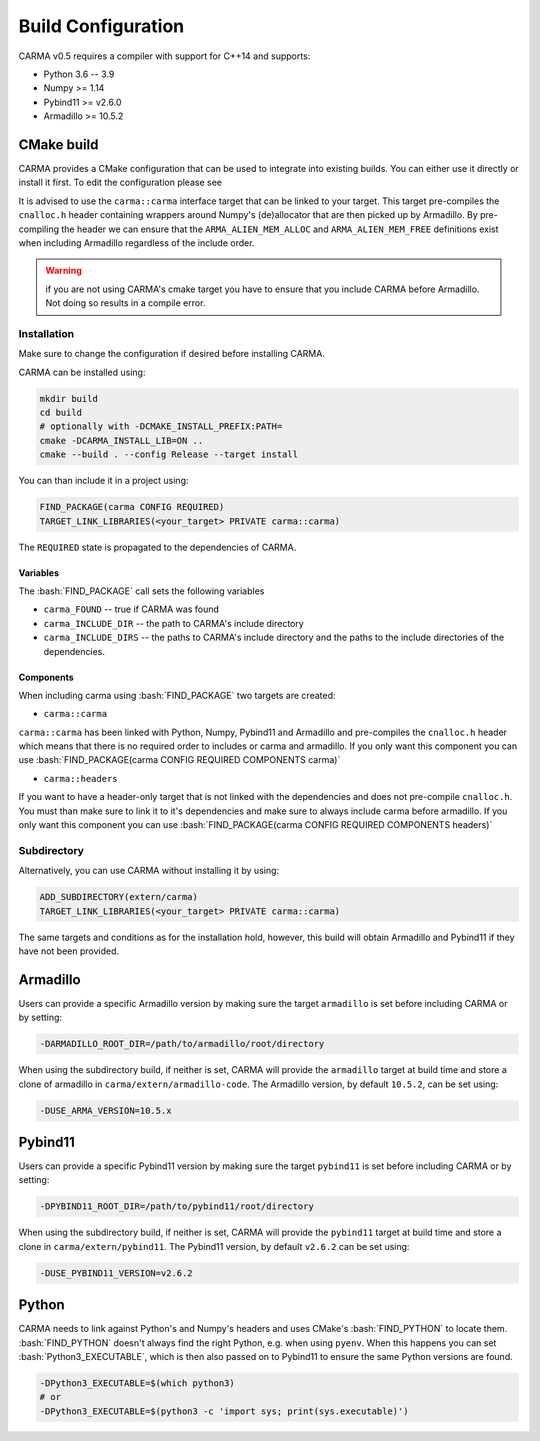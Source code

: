 .. role:: bash(code)
   :language: bash

.. role:: cmake(code)
   :language: cmake

Build Configuration
###################

CARMA v0.5 requires a compiler with support for C++14 and supports:

* Python 3.6 -- 3.9
* Numpy >= 1.14
* Pybind11 >= v2.6.0
* Armadillo >= 10.5.2

CMake build
-----------

CARMA provides a CMake configuration that can be used to integrate into existing builds.
You can either use it directly or install it first. To edit the configuration please see 

It is advised to use the ``carma::carma`` interface target that can be linked to your target.
This target pre-compiles the ``cnalloc.h`` header containing wrappers around Numpy's (de)allocator that are then picked up by Armadillo.
By pre-compiling the header we can ensure that the ``ARMA_ALIEN_MEM_ALLOC`` and ``ARMA_ALIEN_MEM_FREE`` definitions exist when including Armadillo
regardless of the include order.

.. warning:: if you are not using CARMA's cmake target you have to ensure that you include CARMA before Armadillo. Not doing so results in a compile error.

Installation
************

Make sure to change the configuration if desired before installing CARMA.

CARMA can be installed using:

.. code-block:: bash
    
    mkdir build
    cd build
    # optionally with -DCMAKE_INSTALL_PREFIX:PATH=
    cmake -DCARMA_INSTALL_LIB=ON ..
    cmake --build . --config Release --target install

You can than include it in a project using:

.. code-block:: cmake

    FIND_PACKAGE(carma CONFIG REQUIRED)
    TARGET_LINK_LIBRARIES(<your_target> PRIVATE carma::carma)

The ``REQUIRED`` state is propagated to the dependencies of CARMA.

Variables
^^^^^^^^^

The :bash:`FIND_PACKAGE` call sets the following variables

- ``carma_FOUND`` -- true if CARMA was found
- ``carma_INCLUDE_DIR`` -- the path to CARMA's include directory
- ``carma_INCLUDE_DIRS`` -- the paths to CARMA's include directory and the paths to the include directories of the dependencies.

Components
^^^^^^^^^^

When including carma using :bash:`FIND_PACKAGE` two targets are created:

- ``carma::carma``

``carma::carma`` has been linked with Python, Numpy, Pybind11 and Armadillo and pre-compiles the ``cnalloc.h`` header which means that there is no required order to includes or carma and armadillo. If you only want this component you can use :bash:`FIND_PACKAGE(carma CONFIG REQUIRED COMPONENTS carma)`

- ``carma::headers``

If you want to have a header-only target that is not linked with the dependencies and does not pre-compile ``cnalloc.h``. You must than make sure to link it to it's dependencies and make sure to always include carma before armadillo.
If you only want this component you can use :bash:`FIND_PACKAGE(carma CONFIG REQUIRED COMPONENTS headers)`

Subdirectory
************

Alternatively, you can use CARMA without installing it by using:

.. code-block:: cmake

    ADD_SUBDIRECTORY(extern/carma)
    TARGET_LINK_LIBRARIES(<your_target> PRIVATE carma::carma)

The same targets and conditions as for the installation hold, however, this build will obtain Armadillo and Pybind11 if they have not been provided.

Armadillo
---------

Users can provide a specific Armadillo version by making sure the target ``armadillo`` is set before including CARMA or by setting:

.. code-block:: bash
    
    -DARMADILLO_ROOT_DIR=/path/to/armadillo/root/directory

When using the subdirectory build, if neither is set, CARMA will provide the ``armadillo`` target at build time and store a clone of armadillo in ``carma/extern/armadillo-code``.  The Armadillo version, by default ``10.5.2``, can be set using:

.. code-block:: bash
    
    -DUSE_ARMA_VERSION=10.5.x

Pybind11
--------

Users can provide a specific Pybind11 version by making sure the target ``pybind11`` is set before including CARMA or by setting:

.. code-block:: bash
    
    -DPYBIND11_ROOT_DIR=/path/to/pybind11/root/directory


When using the subdirectory build, if neither is set, CARMA will provide the ``pybind11`` target at build time and store a clone in ``carma/extern/pybind11``.  The Pybind11 version, by default ``v2.6.2`` can be set using:

.. code-block:: bash
    
    -DUSE_PYBIND11_VERSION=v2.6.2

Python
------

CARMA needs to link against Python's and Numpy's headers and uses CMake's :bash:`FIND_PYTHON` to locate them.
:bash:`FIND_PYTHON` doesn't always find the right Python, e.g. when using ``pyenv``. When this happens you can set :bash:`Python3_EXECUTABLE`, which is then also passed on to Pybind11 to ensure the same Python versions are found.

.. code-block:: bash

    -DPython3_EXECUTABLE=$(which python3)
    # or
    -DPython3_EXECUTABLE=$(python3 -c 'import sys; print(sys.executable)')
